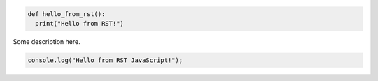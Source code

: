 .. code-block:: python

  def hello_from_rst():
    print("Hello from RST!")

Some description here.

.. code-block:: javascript

  console.log("Hello from RST JavaScript!");